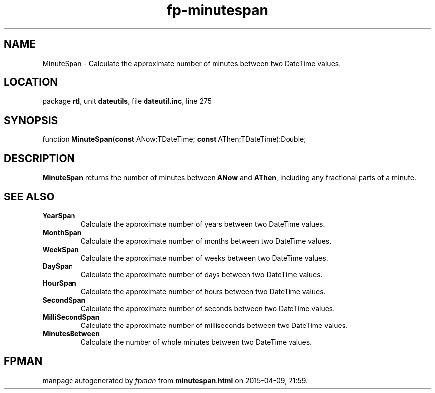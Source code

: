 .\" file autogenerated by fpman
.TH "fp-minutespan" 3 "2014-03-14" "fpman" "Free Pascal Programmer's Manual"
.SH NAME
MinuteSpan - Calculate the approximate number of minutes between two DateTime values.
.SH LOCATION
package \fBrtl\fR, unit \fBdateutils\fR, file \fBdateutil.inc\fR, line 275
.SH SYNOPSIS
function \fBMinuteSpan\fR(\fBconst\fR ANow:TDateTime; \fBconst\fR AThen:TDateTime):Double;
.SH DESCRIPTION
\fBMinuteSpan\fR returns the number of minutes between \fBANow\fR and \fBAThen\fR, including any fractional parts of a minute.


.SH SEE ALSO
.TP
.B YearSpan
Calculate the approximate number of years between two DateTime values.
.TP
.B MonthSpan
Calculate the approximate number of months between two DateTime values.
.TP
.B WeekSpan
Calculate the approximate number of weeks between two DateTime values.
.TP
.B DaySpan
Calculate the approximate number of days between two DateTime values.
.TP
.B HourSpan
Calculate the approximate number of hours between two DateTime values.
.TP
.B SecondSpan
Calculate the approximate number of seconds between two DateTime values.
.TP
.B MilliSecondSpan
Calculate the approximate number of milliseconds between two DateTime values.
.TP
.B MinutesBetween
Calculate the number of whole minutes between two DateTime values.

.SH FPMAN
manpage autogenerated by \fIfpman\fR from \fBminutespan.html\fR on 2015-04-09, 21:59.

